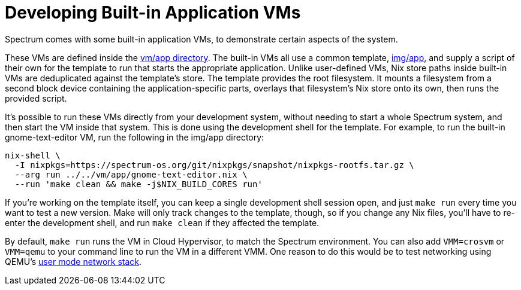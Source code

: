 = Developing Built-in Application VMs
:page-parent: Development
:page-nav_order: 3

// SPDX-FileCopyrightText: 2023-2024 Alyssa Ross <hi@alyssa.is>
// SPDX-License-Identifier: GFDL-1.3-no-invariants-or-later OR CC-BY-SA-4.0

Spectrum comes with some built-in application VMs, to demonstrate
certain aspects of the system.

These VMs are defined inside the
https://spectrum-os.org/git/spectrum/tree/vm/app[vm/app directory].
The built-in VMs all use a common template,
https://spectrum-os.org/git/tree/img/app[img/app], and supply a script
of their own for the template to run that starts the appropriate
application.  Unlike user-defined VMs, Nix store paths inside built-in
VMs are deduplicated against the template's store.  The template
provides the root filesystem.  It mounts a filesystem from a second
block device containing the application-specific parts, overlays that
filesystem's Nix store onto its own, then runs the provided script.

It's possible to run these VMs directly from your development system,
without needing to start a whole Spectrum system, and then start the
VM inside that system.  This is done using the development shell for
the template.  For example, to run the built-in gnome-text-editor VM,
run the following in the img/app directory:

[source,shell]
----
nix-shell \
  -I nixpkgs=https://spectrum-os.org/git/nixpkgs/snapshot/nixpkgs-rootfs.tar.gz \
  --arg run ../../vm/app/gnome-text-editor.nix \
  --run 'make clean && make -j$NIX_BUILD_CORES run'
----

If you're working on the template itself, you can keep a single
development shell session open, and just `make run` every time you
want to test a new version.  Make will only track changes to the
template, though, so if you change any Nix files, you'll have to
re-enter the development shell, and run `make clean` if they affected
the template.

By default, `make run` runs the VM in Cloud Hypervisor, to match the
Spectrum environment.  You can also add `VMM=crosvm` or `VMM=qemu` to
your command line to run the VM in a different VMM.  One reason to do
this would be to test networking using QEMU's
https://www.qemu.org/docs/master/system/devices/net.html#using-the-user-mode-network-stack[user
mode network stack].
